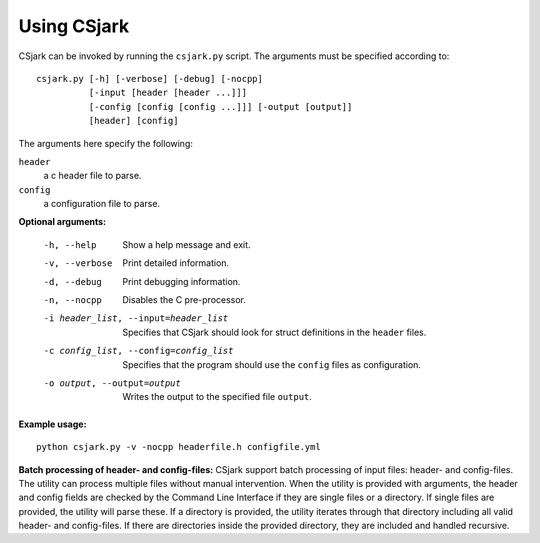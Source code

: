 ============
Using CSjark
============

CSjark can be invoked by running the ``csjark.py`` script. The arguments must be specified according to: ::

    csjark.py [-h] [-verbose] [-debug] [-nocpp]
              [-input [header [header ...]]]
              [-config [config [config ...]]] [-output [output]]
              [header] [config]

The arguments here specify the following:

``header``
  a c header file to parse.
``config``
  a configuration file to parse.


**Optional arguments:**

  -h, --help            		 Show a help message and exit.
  -v, --verbose                  Print detailed information.
  -d, --debug              		 Print debugging information.
  -n, --nocpp              		 Disables the C pre-processor.
  -i header_list, --input=header_list      		 Specifies that CSjark should look for struct definitions in the ``header`` files.
  -c config_list, --config=config_list           Specifies that the program should use the ``config`` files as configuration.
  -o output, --output=output         		     Writes the output to the specified file ``output``.


**Example usage:** ::

    python csjark.py -v -nocpp headerfile.h configfile.yml


**Batch processing of header- and config-files:**
CSjark support batch processing of input files: header- and config-files. The utility can process multiple files without manual intervention. When the utility is provided with arguments, the header and config fields are checked by the Command Line Interface if they are single files or a directory. If single files are provided, the utility will parse these. If a directory is provided, the utility iterates through that directory including all valid header- and config-files. If there are directories inside the provided directory, they are included and handled recursive.
